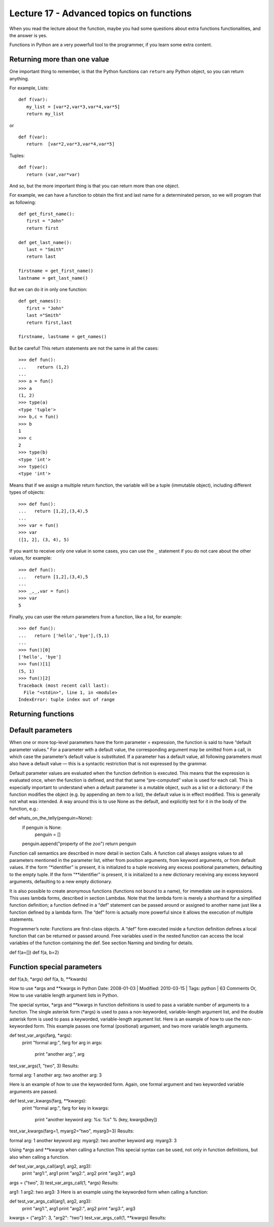 Lecture 17 - Advanced topics on functions
------------------------------------------

When you read the lecture about the function,
maybe you had some questions about extra functions functionalities,
and the answer is yes.

Functions in Python are a very powerfull tool to the programmer,
if you learn some extra content.

Returning more than one value
~~~~~~~~~~~~~~~~~~~~~~~~~~~~~

One important thing to remember,
is that the Python functions can ``return`` any Python object,
so you can return anything.

For example, Lists:

::

   def f(var):
      my_list = [var*2,var*3,var*4,var*5]
      return my_list

or

::

   def f(var):
      return  [var*2,var*3,var*4,var*5]

Tuples:

::

   def f(var):
      return (var,var*var)

And so,
but the more important thing is that
you can return more than one object.

For example,
we can have a function to obtain the first
and last name for a determinated person,
so we will program that as following:

::
   
   def get_first_name():
      first = "John"
      return first

   def get_last_name():
      last = "Smith"
      return last

   firstname = get_first_name() 
   lastname = get_last_name() 

But we can do it in only one function:

::

   def get_names():
      first = "John"
      last ="Smith"
      return first,last

   firstname, lastname = get_names()


But be careful!
This return statements are not the same in all the cases:

::

   >>> def fun():
   ...    return (1,2)
   ... 
   >>> a = fun()
   >>> a
   (1, 2)
   >>> type(a)
   <type 'tuple'>
   >>> b,c = fun()
   >>> b
   1
   >>> c
   2
   >>> type(b)
   <type 'int'>
   >>> type(c)
   <type 'int'>


Means that if we assign a multiple return
function, the variable will be a tuple (immutable object),
including different types of objects:

::

   >>> def fun():
   ...   return [1,2],(3,4),5
   ... 
   >>> var = fun()
   >>> var
   ([1, 2], (3, 4), 5)


If you want to receive only one value in some cases,
you can use the ``_`` statement if you do not care about
the other values, for example:

::

   >>> def fun():
   ...   return [1,2],(3,4),5
   ... 
   >>> _,_,var = fun()
   >>> var
   5


Finally, you can user the return parameters from a function,
like a list, for example:

::

   >>> def fun():
   ...   return ['hello','bye'],(5,1)
   ... 
   >>> fun()[0]
   ['hello', 'bye']
   >>> fun()[1]
   (5, 1)
   >>> fun()[2]
   Traceback (most recent call last):
     File "<stdin>", line 1, in <module>
   IndexError: tuple index out of range


Returning functions
~~~~~~~~~~~~~~~~~~~



Default parameters
~~~~~~~~~~~~~~~~~~

When one or more top-level parameters have the form parameter = expression, the function is said to have “default parameter values.” For a parameter with a default value, the corresponding argument may be omitted from a call, in which case the parameter’s default value is substituted. If a parameter has a default value, all following parameters must also have a default value — this is a syntactic restriction that is not expressed by the grammar.

Default parameter values are evaluated when the function definition is executed. This means that the expression is evaluated once, when the function is defined, and that that same “pre-computed” value is used for each call. This is especially important to understand when a default parameter is a mutable object, such as a list or a dictionary: if the function modifies the object (e.g. by appending an item to a list), the default value is in effect modified. This is generally not what was intended. A way around this is to use None as the default, and explicitly test for it in the body of the function, e.g.:

def whats_on_the_telly(penguin=None):
    if penguin is None:
        penguin = []
    penguin.append("property of the zoo")
    return penguin

Function call semantics are described in more detail in section Calls. A function call always assigns values to all parameters mentioned in the parameter list, either from position arguments, from keyword arguments, or from default values. If the form “*identifier” is present, it is initialized to a tuple receiving any excess positional parameters, defaulting to the empty tuple. If the form “**identifier” is present, it is initialized to a new dictionary receiving any excess keyword arguments, defaulting to a new empty dictionary.

It is also possible to create anonymous functions (functions not bound to a name), for immediate use in expressions. This uses lambda forms, described in section Lambdas. Note that the lambda form is merely a shorthand for a simplified function definition; a function defined in a “def” statement can be passed around or assigned to another name just like a function defined by a lambda form. The “def” form is actually more powerful since it allows the execution of multiple statements.

Programmer’s note: Functions are first-class objects. A “def” form executed inside a function definition defines a local function that can be returned or passed around. Free variables used in the nested function can access the local variables of the function containing the def. See section Naming and binding for details.


def f(a=[])
def f(a, b=2)



Function special parameters
~~~~~~~~~~~~~~~~~~~~~~~~~~~

def f(a,b, *args)	
def f(a, b, **kwards)

How to use *args and **kwargs in Python
Date: 2008-01-03  |   Modified: 2010-03-15  |   Tags: python   |   63 Comments
Or, How to use variable length argument lists in Python.

The special syntax, *args and **kwargs in function definitions is used to pass a variable number of arguments to a function. The single asterisk form (*args) is used to pass a non-keyworded, variable-length argument list, and the double asterisk form is used to pass a keyworded, variable-length argument list. Here is an example of how to use the non-keyworded form. This example passes one formal (positional) argument, and two more variable length arguments.

def test_var_args(farg, *args):
    print "formal arg:", farg
    for arg in args:
        print "another arg:", arg

test_var_args(1, "two", 3)
Results:

formal arg: 1
another arg: two
another arg: 3

Here is an example of how to use the keyworded form. Again, one formal argument and two keyworded variable arguments are passed.

def test_var_kwargs(farg, **kwargs):
    print "formal arg:", farg
    for key in kwargs:
        print "another keyword arg: %s: %s" % (key, kwargs[key])

test_var_kwargs(farg=1, myarg2="two", myarg3=3)
Results:

formal arg: 1
another keyword arg: myarg2: two
another keyword arg: myarg3: 3

Using *args and **kwargs when calling a function
This special syntax can be used, not only in function definitions, but also when calling a function.

def test_var_args_call(arg1, arg2, arg3):
    print "arg1:", arg1
    print "arg2:", arg2
    print "arg3:", arg3

args = ("two", 3)
test_var_args_call(1, *args)
Results:

arg1: 1
arg2: two
arg3: 3
Here is an example using the keyworded form when calling a function:

def test_var_args_call(arg1, arg2, arg3):
    print "arg1:", arg1
    print "arg2:", arg2
    print "arg3:", arg3

kwargs = {"arg3": 3, "arg2": "two"}
test_var_args_call(1, **kwargs)
Results:
